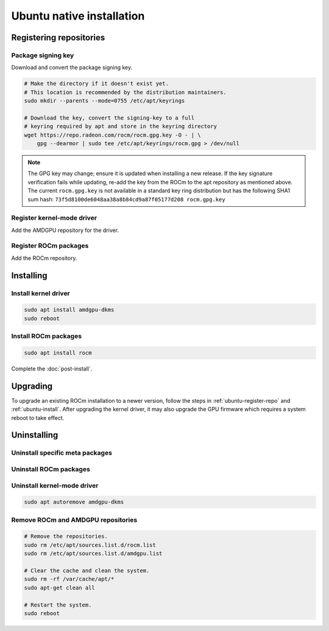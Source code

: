 .. meta::
  :description: Ubuntu native installation
  :keywords: ROCm install, installation instructions, Ubuntu, Ubuntu native installation, AMD, ROCm

****************************************************************************
Ubuntu native installation
****************************************************************************

.. _ubuntu-register-repo:

Registering repositories
=================================================

Package signing key
---------------------------------------------------------------------------

Download and convert the package signing key.

.. code-block:: bash

    # Make the directory if it doesn't exist yet.
    # This location is recommended by the distribution maintainers.
    sudo mkdir --parents --mode=0755 /etc/apt/keyrings

    # Download the key, convert the signing-key to a full
    # keyring required by apt and store in the keyring directory
    wget https://repo.radeon.com/rocm/rocm.gpg.key -O - | \
        gpg --dearmor | sudo tee /etc/apt/keyrings/rocm.gpg > /dev/null

.. _ubuntu-register-driver:

.. note::
    The GPG key may change; ensure it is updated when installing a new release.
    If the key signature verification fails while updating,
    re-add the key from the ROCm to the apt repository as mentioned above.
    The current ``rocm.gpg.key`` is not available in a standard key ring distribution
    but has the following SHA1 sum hash:
    ``73f5d8100de6048aa38a8b84cd9a87f05177d208 rocm.gpg.key``

Register kernel-mode driver
---------------------------------------------------------------------------

Add the AMDGPU repository for the driver.

.. datatemplate:nodata::

    .. tab-set::
        {% for (os_version, os_release) in config.html_context['ubuntu_version_numbers'] %}
        .. tab-item:: Ubuntu {{ os_version }}
            :sync: ubuntu-{{ os_version}}

            .. code-block:: bash
                :substitutions:

                echo "deb [arch=amd64 signed-by=/etc/apt/keyrings/rocm.gpg] https://repo.radeon.com/amdgpu/|rocm_version|/ubuntu {{ os_release }} main" \
                    | sudo tee /etc/apt/sources.list.d/amdgpu.list
                sudo apt update
        {% endfor %}

.. _ubuntu-register-rocm:

Register ROCm packages
---------------------------------------------------------------------------

Add the ROCm repository.

.. datatemplate:nodata::

    .. tab-set::
        {% for (os_version, os_release) in config.html_context['ubuntu_version_numbers'] %}
        .. tab-item:: Ubuntu {{ os_version }}
            :sync: ubuntu-{{ os_version}}

            .. code-block:: bash
                :substitutions:

                echo "deb [arch=amd64 signed-by=/etc/apt/keyrings/rocm.gpg] https://repo.radeon.com/rocm/apt/|rocm_version| {{ os_release }} main" \
                    | sudo tee --append /etc/apt/sources.list.d/rocm.list
                echo -e 'Package: *\nPin: release o=repo.radeon.com\nPin-Priority: 600' \
                    | sudo tee /etc/apt/preferences.d/rocm-pin-600
        {% endfor %}

.. _ubuntu-install:

Installing
================================================

Install kernel driver
---------------------------------------------------------------------------

.. code-block:: bash

    sudo apt install amdgpu-dkms
    sudo reboot

Install ROCm packages
---------------------------------------------------------------------------

.. code-block:: bash

    sudo apt install rocm

Complete the :doc:`post-install`.

.. _ubuntu-upgrade:

Upgrading
================================================

To upgrade an existing ROCm installation to a newer version, follow the steps in
:ref:`ubuntu-register-repo` and :ref:`ubuntu-install`. After upgrading the kernel
driver, it may also upgrade the GPU firmware which requires a system reboot to
take effect.

.. _ubuntu-uninstall:

Uninstalling
================================================

Uninstall specific meta packages
---------------------------------------------------------------------------

.. code-block:: bash
    :substitutions:

    # sudo apt autoremove <package-name>
    # For example:
    sudo apt autoremove rocm
    # Or for version specific packages:
    sudo apt autoremove rocm|rocm_version|

Uninstall ROCm packages
---------------------------------------------------------------------------

.. code-block:: bash
    :substitutions:

    sudo apt autoremove rocm-core
    # Or for version specific packages:
    sudo apt autoremove rocm-core|rocm_version|

Uninstall kernel-mode driver
---------------------------------------------------------------------------

.. code-block:: bash

    sudo apt autoremove amdgpu-dkms

Remove ROCm and AMDGPU repositories
---------------------------------------------------------------------------

.. code-block:: bash

    # Remove the repositories.
    sudo rm /etc/apt/sources.list.d/rocm.list
    sudo rm /etc/apt/sources.list.d/amdgpu.list

    # Clear the cache and clean the system.
    sudo rm -rf /var/cache/apt/*
    sudo apt-get clean all

    # Restart the system.
    sudo reboot
